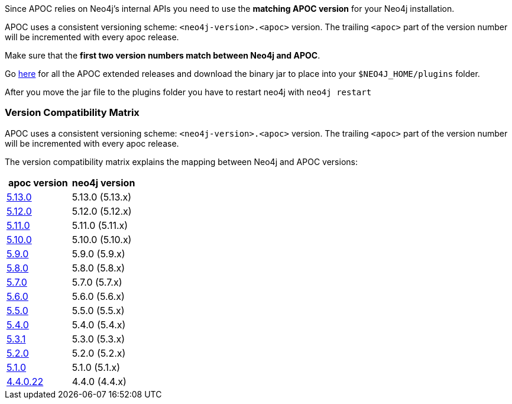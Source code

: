 

// tag::install[]

Since APOC relies on Neo4j's internal APIs you need to use the *matching APOC version* for your Neo4j installation.

APOC uses a consistent versioning scheme: `<neo4j-version>.<apoc>` version.
The trailing `<apoc>` part of the version number will be incremented with every apoc release.

Make sure that the *first two version numbers match between Neo4j and APOC*.

Go https://github.com/neo4j-contrib/neo4j-apoc-procedures/releases[here] for all the APOC extended releases and download the binary jar to place into your `$NEO4J_HOME/plugins` folder.

After you move the jar file to the plugins folder you have to restart neo4j with `neo4j restart`

// tag::version-matrix[]
=== Version Compatibility Matrix

APOC uses a consistent versioning scheme: `<neo4j-version>.<apoc>` version.
The trailing `<apoc>` part of the version number will be incremented with every apoc release.

The version compatibility matrix explains the mapping between Neo4j and APOC versions:

[opts=header]
|===
|apoc version | neo4j version
| https://github.com/neo4j-contrib/neo4j-apoc-procedures/releases/5.13.0[5.13.0^] | 5.13.0 (5.13.x)
| https://github.com/neo4j-contrib/neo4j-apoc-procedures/releases/5.12.0[5.12.0^] | 5.12.0 (5.12.x)
| https://github.com/neo4j-contrib/neo4j-apoc-procedures/releases/5.11.0[5.11.0^] | 5.11.0 (5.11.x)
| https://github.com/neo4j-contrib/neo4j-apoc-procedures/releases/5.10.0[5.10.0^] | 5.10.0 (5.10.x)
| https://github.com/neo4j-contrib/neo4j-apoc-procedures/releases/5.9.0[5.9.0^] | 5.9.0 (5.9.x)
| https://github.com/neo4j-contrib/neo4j-apoc-procedures/releases/5.8.0[5.8.0^] | 5.8.0 (5.8.x)
| https://github.com/neo4j-contrib/neo4j-apoc-procedures/releases/5.7.0[5.7.0^] | 5.7.0 (5.7.x)
| https://github.com/neo4j-contrib/neo4j-apoc-procedures/releases/5.6.0[5.6.0^] | 5.6.0 (5.6.x)
| https://github.com/neo4j-contrib/neo4j-apoc-procedures/releases/5.5.0[5.5.0^] | 5.5.0 (5.5.x)
| https://github.com/neo4j-contrib/neo4j-apoc-procedures/releases/5.4.0[5.4.0^] | 5.4.0 (5.4.x)
| https://github.com/neo4j-contrib/neo4j-apoc-procedures/releases/5.3.1[5.3.1^] | 5.3.0 (5.3.x)
| https://github.com/neo4j-contrib/neo4j-apoc-procedures/releases/5.2.0[5.2.0^] | 5.2.0 (5.2.x)
| https://github.com/neo4j-contrib/neo4j-apoc-procedures/releases/5.1.0[5.1.0^] | 5.1.0 (5.1.x)
| https://github.com/neo4j-contrib/neo4j-apoc-procedures/releases/4.4.0.22[4.4.0.22^] | 4.4.0 (4.4.x)
|===

// end::version-matrix[]

// end::install[]